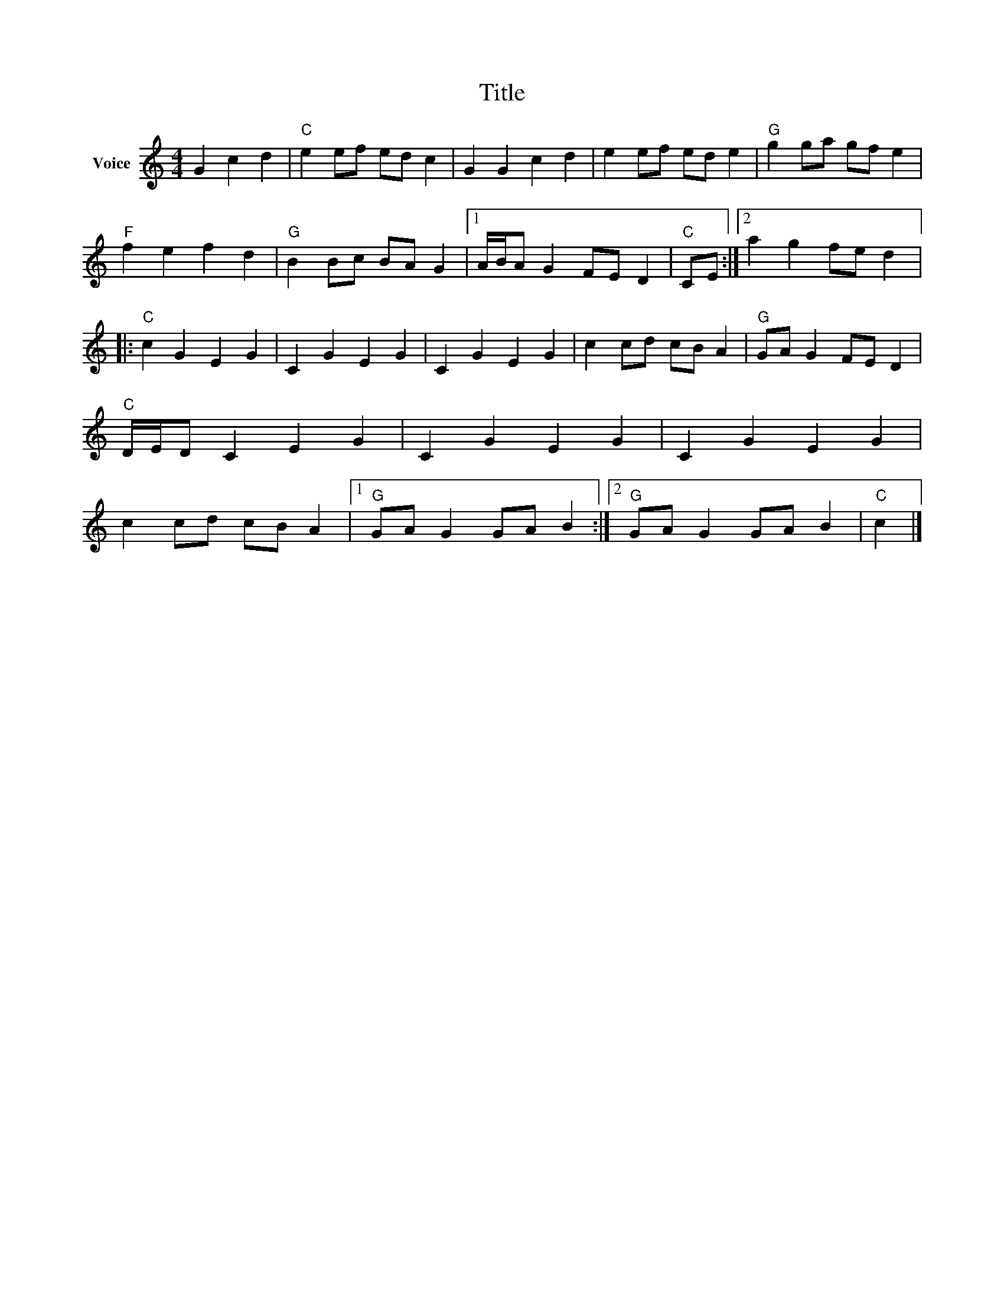X:1
T:Title
L:1/4
M:4/4
I:linebreak $
K:C
V:1 treble nm="Voice"
V:1
 G c d |"C" e e/f/ e/d/ c | G G c d | e e/f/ e/d/ e |"G" g g/a/ g/f/ e |"F" f e f d | %6
"G" B B/c/ B/A/ G |1 A/4B/4A/ G F/E/ D |"C" C/E/ :|2 a g f/e/ d |:"C" c G E G | C G E G | C G E G | %13
 c c/d/ c/B/ A |"G" G/A/ G F/E/ D |"C" D/4E/4D/ C E G | C G E G | C G E G | c c/d/ c/B/ A |1 %19
"G" G/A/ G G/A/ B :|2"G" G/A/ G G/A/ B |"C" c |] %22
